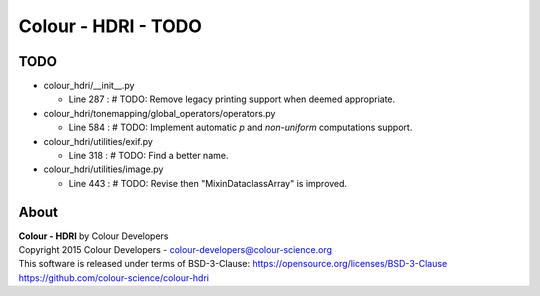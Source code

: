 Colour - HDRI - TODO
====================

TODO
----

-   colour_hdri/__init__.py

    -   Line 287 : # TODO: Remove legacy printing support when deemed appropriate.


-   colour_hdri/tonemapping/global_operators/operators.py

    -   Line 584 : # TODO: Implement automatic *p* and *non-uniform* computations support.


-   colour_hdri/utilities/exif.py

    -   Line 318 : # TODO: Find a better name.


-   colour_hdri/utilities/image.py

    -   Line 443 : # TODO: Revise then "MixinDataclassArray" is improved.

About
-----

| **Colour - HDRI** by Colour Developers
| Copyright 2015 Colour Developers - `colour-developers@colour-science.org <colour-developers@colour-science.org>`__
| This software is released under terms of BSD-3-Clause: https://opensource.org/licenses/BSD-3-Clause
| `https://github.com/colour-science/colour-hdri <https://github.com/colour-science/colour-hdri>`__
